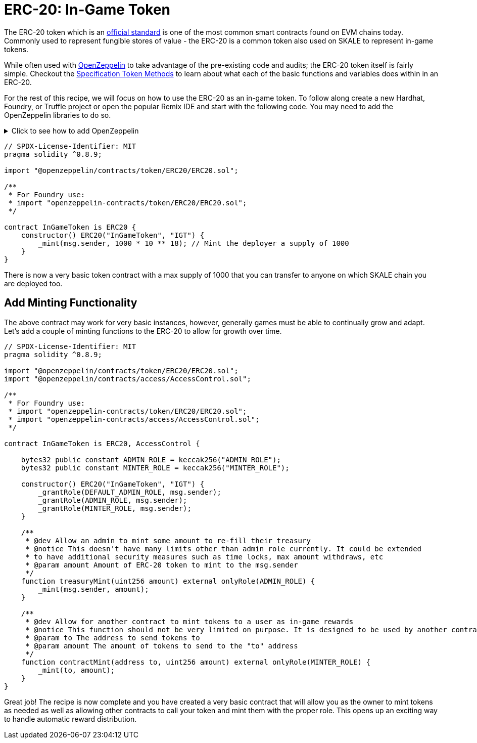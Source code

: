 = ERC-20: In-Game Token

The ERC-20 token which is an link:https://eips.ethereum.org/EIPS/eip-20[official standard] is one of the most common smart contracts found on EVM chains today.
Commonly used to represent fungible stores of value - the ERC-20 is a common token also used on SKALE to represent in-game tokens.

While often used with link:https://docs.openzeppelin.com/contracts/4.x/erc20[OpenZeppelin] to take advantage of the pre-existing code and audits; the ERC-20 token itself is fairly simple. Checkout the link:https://eips.ethereum.org/EIPS/eip-20[Specification Token Methods] to learn about what each of the basic functions and variables does within in an ERC-20.

For the rest of this recipe, we will focus on how to use the ERC-20 as an in-game token. To follow along create a new Hardhat, Foundry, or Truffle project or open the popular Remix IDE and start with the following code. You may need to add the OpenZeppelin libraries to do so. 

.Click to see how to add OpenZeppelin
[%collapsible]
====
```shell

# Hardhat or Truffle with NPM
npm add -D @openzeppelin/contracts

# Hardhat or Truffle with Yarn
yarn add -D @openzeppelin/contracts

# Hardhat or Truffle with pnpm
pnpm add -D @openzeppelin/contracts

# Foundry
forge install OpenZeppelin/openzeppelin-contracts && forge remappings > remappings.txt
```
====

```solidity
// SPDX-License-Identifier: MIT
pragma solidity ^0.8.9;

import "@openzeppelin/contracts/token/ERC20/ERC20.sol";

/**
 * For Foundry use:
 * import "openzeppelin-contracts/token/ERC20/ERC20.sol";
 */

contract InGameToken is ERC20 {
    constructor() ERC20("InGameToken", "IGT") {
        _mint(msg.sender, 1000 * 10 ** 18); // Mint the deployer a supply of 1000
    }
}
```

There is now a very basic token contract with a max supply of 1000 that you can transfer to anyone on which SKALE chain you are deployed too.

== Add Minting Functionality

The above contract may work for very basic instances, however, generally games must be able to continually grow and adapt. Let's add a couple of minting functions to the ERC-20 to allow for growth over time. 

```solidity
// SPDX-License-Identifier: MIT
pragma solidity ^0.8.9;

import "@openzeppelin/contracts/token/ERC20/ERC20.sol";
import "@openzeppelin/contracts/access/AccessControl.sol";

/**
 * For Foundry use:
 * import "openzeppelin-contracts/token/ERC20/ERC20.sol";
 * import "openzeppelin-contracts/access/AccessControl.sol";
 */

contract InGameToken is ERC20, AccessControl {

    bytes32 public constant ADMIN_ROLE = keccak256("ADMIN_ROLE");
    bytes32 public constant MINTER_ROLE = keccak256("MINTER_ROLE");

    constructor() ERC20("InGameToken", "IGT") {
        _grantRole(DEFAULT_ADMIN_ROLE, msg.sender);
        _grantRole(ADMIN_ROLE, msg.sender);
        _grantRole(MINTER_ROLE, msg.sender);
    }

    /**
     * @dev Allow an admin to mint some amount to re-fill their treasury
     * @notice This doesn't have many limits other than admin role currently. It could be extended
     * to have additional security measures such as time locks, max amount withdraws, etc
     * @param amount Amount of ERC-20 token to mint to the msg.sender
     */
    function treasuryMint(uint256 amount) external onlyRole(ADMIN_ROLE) {
        _mint(msg.sender, amount);
    }

    /**
     * @dev Allow for another contract to mint tokens to a user as in-game rewards
     * @notice This function should not be very limited on purpose. It is designed to be used by another contract
     * @param to The address to send tokens to
     * @param amount The amount of tokens to send to the "to" address
     */
    function contractMint(address to, uint256 amount) external onlyRole(MINTER_ROLE) {
        _mint(to, amount);
    }
}
```

Great job! The recipe is now complete and you have created a very basic contract that will allow you as the owner to mint tokens as needed as well as allowing other contracts to call your token and mint them with the proper role. This opens up an exciting way to handle automatic reward distribution.
